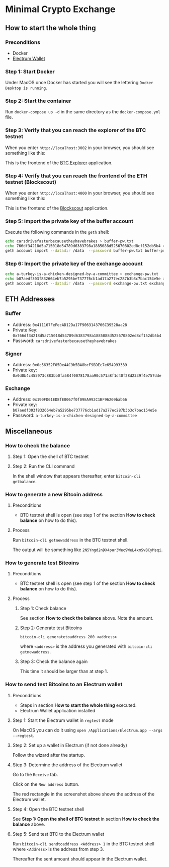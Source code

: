 * Minimal Crypto Exchange

** How to start the whole thing  

*** Preconditions

 * Docker
 * [[https://electrum.org/#download][Electrum Wallet]]
    
*** Step 1: Start Docker
   
Under MacOS once Docker has started you will see the lettering ~Docker Desktop is running~.

[[file:docs/img/2021-09-16_01.png]]

*** Step 2: Start the container

Run ~docker-compose up -d~ in the same directory as the ~docker-compose.yml~ file.

*** Step 3: Verify that you can reach the explorer of the BTC testnet

When you enter ~http://localhost:3002~ in your browser, you should see something like this:

[[file:docs/img/2021-09-16_02.png]]

This is the frontend of the [[https://bitcoinexplorer.org][BTC Explorer]] application.

*** Step 4: Verify that you can reach the frontend of the ETH testnet (Blockscout)

When you enter ~http://localhost:4000~ in your browser, you should see something like this:

[[file:docs/img/2021-09-27_01.png]]

This is the frontend of the [[https://github.com/blockscout/blockscout][Blockscout]] application.

*** Step 5: Import the private key of the buffer account

Execute the following commands in the ~geth~ shell:

#+begin_src bash
echo carsdrivefasterbecausetheyhavebrakes > buffer-pw.txt
echo 766df34218d5a715018d54789d6383798a1885088d525670802ed8cf152db5b4 > buffer-private-key.txt
geth account import --datadir /data  --password buffer-pw.txt buffer-private-key.txt
#+end_src

*** Step 6: Import the private key of the exchange account

#+begin_src bash
echo a-turkey-is-a-chicken-designed-by-a-committee > exchange-pw.txt
echo b07aedf303f832664eb7a5295be737776cb1ad17a277ec287b3b3c7bac154e5e > exchange-private-key.txt
geth account import --datadir /data  --password exchange-pw.txt exchange-private-key.txt
#+end_src

** ETH Addresses

*** Buffer

 * Address: ~0x411167FeFecAD12Da17F9063143706C39528aa28~
 * Private Key: ~0x766df34218d5a715018d54789d6383798a1885088d525670802ed8cf152db5b4~
 * Password: ~carsdrivefasterbecausetheyhavebrakes~
    
*** Signer

 * Address: ~0x0c56352F05De44C9b5BA8bcF9BDEc7e654993339~
 * Private key: ~0x0d0b4c455973c883bb0fa584f0078178aa90c571a8f1d40f28d2339f4e757dde~

*** Exchange    

 * Address: ~0x190FD61ED8fE0067f0f09EA992C1BF96209bab66~
 * Private key: ~b07aedf303f832664eb7a5295be737776cb1ad17a277ec287b3b3c7bac154e5e~
 * Password: ~a-turkey-is-a-chicken-designed-by-a-committee~


 
** Miscellaneous

*** How to check the balance

**** Step 1: Open the shell of BTC testnet
     
[[file:docs/img/2021-09-18_01.png]]

**** Step 2: Run the CLI command

In the shell window that appears thereafter, enter ~bitcoin-cli getbalance~.

[[file:docs/img/2021-09-18_02.png]]

*** How to generate a new Bitcoin address

**** Preconditions    

 * BTC testnet shell is open (see step 1 of the section *How to check balance* on how to do this).

**** Process

Run ~bitcoin-cli getnewaddress~ in the BTC testnet shell.

The output will be something like ~2N5Yngd2nDX4pur3Wec9WeL4xmSvBCyMsqi~.

*** How to generate test Bitcoins

**** Preconditions    

 * BTC testnet shell is open (see step 1 of the section *How to check balance* on how to do this).

**** Process

***** Step 1: Check balance

See section *How to check the balance* above. Note the amount.
      
***** Step 2: Generate test Bitcoins
     
~bitcoin-cli generatetoaddress 200 <address>~

where ~<address>~ is the address you generated with ~bitcoin-cli getnewaddress~.

***** Step 3: Check the balance again

This time it should be larger than at step 1.

*** How to send test Bitcoins to an Electrum wallet

**** Preconditions

 * Steps in section *How to start the whole thing* executed.
 * Electrum Wallet application installed

**** Step 1: Start the Electrum wallet in ~regtest~ mode

On MacOS you can do it using ~open /Applications/Electrum.app --args --regtest~.     

**** Step 2: Set up a wallet in Electrum (if not done already)

Follow the wizard after the startup.

**** Step 3: Determine the address of the Electrum wallet

Go to the ~Receive~ tab.

[[file:docs/img/2021-09-18_03.png]]

Click on the ~New address~ button.

[[file:docs/img/2021-09-18_04.png]]

The red rectangle in the screenshot above shows the address of the Electrum wallet.

**** Step 4: Open the BTC testnet shell

See *Step 1: Open the shell of BTC testnet* in section *How to check the balance* above.

**** Step 5: Send test BTC to the Electrum wallet

Run ~bitcoin-cli sendtoaddress <Address> 1~ in the BTC testnet shell where ~<Address>~ is the address from step 3.

[[file:docs/img/2021-09-18_05.png]]

Thereafter the sent amount should appear in the Electrum wallet.

[[file:docs/img/2021-09-18_06.png]]

